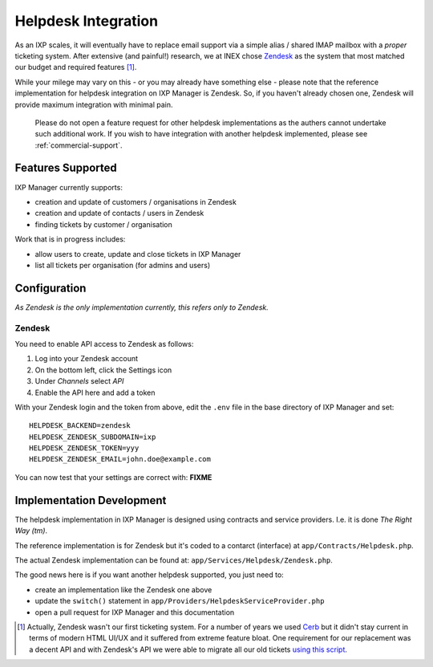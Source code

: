 .. _features-helpdesk-integration:

Helpdesk Integration
======================

As an IXP scales, it will eventually have to replace email support via a simple alias / shared IMAP mailbox
with a *proper* ticketing system. After extensive (and painful!) research, we at INEX chose
`Zendesk <https://www.zendesk.com/>`_ as the system that most matched our budget and required features [1]_.

While your milege may vary on this - or you may already have something else - please note that the
reference implementation for helpdesk integration on IXP Manager is Zendesk. So, if you haven't already
chosen one, Zendesk will provide maximum integration with minimal pain.

    Please do not open a feature request for other helpdesk implementations as the authers cannot
    undertake such additional work. If you wish to have integration with another helpdesk implemented,
    please see :ref:`commercial-support`.

Features Supported
------------------

IXP Manager currently supports:

- creation and update of customers / organisations in Zendesk
- creation and update of contacts / users in Zendesk
- finding tickets by customer / organisation

Work that is in progress includes:

- allow users to create, update and close tickets in IXP Manager
- list all tickets per organisation (for admins and users)


Configuration
-------------

*As Zendesk is the only implementation currently, this refers only to Zendesk.*

Zendesk
+++++++

You need to enable API access to Zendesk as follows:

1. Log into your Zendesk account
2. On the bottom left, click the Settings icon
3. Under *Channels* select *API*
4. Enable the API here and add a token

With your Zendesk login and the token from above, edit the ``.env`` file in the base directory of IXP Manager and set:

::

  HELPDESK_BACKEND=zendesk
  HELPDESK_ZENDESK_SUBDOMAIN=ixp
  HELPDESK_ZENDESK_TOKEN=yyy
  HELPDESK_ZENDESK_EMAIL=john.doe@example.com

You can now test that your settings are correct with: **FIXME**


Implementation Development
--------------------------

The helpdesk implementation in IXP Manager is designed using contracts and service providers. I.e. it is
done *The Right Way (tm)*.

The reference implementation is for Zendesk but it's coded to a contarct (interface) at ``app/Contracts/Helpdesk.php``.

The actual Zendesk implementation can be found at: ``app/Services/Helpdesk/Zendesk.php``.

The good news here is if you want another helpdesk supported, you just need to:

- create an implementation like the Zendesk one above
- update the ``switch()`` statement in ``app/Providers/HelpdeskServiceProvider.php``
- open a pull request for IXP Manager and this documentation





.. [1] Actually, Zendesk wasn't our first ticketing system. For a number of years we used
       `Cerb <http://www.cerberusweb.com/>`_ but it didn't stay current in terms of modern
       HTML UI/UX and it suffered from extreme feature bloat. One requirement for our
       replacement was a decent API and with Zendesk's API we were able to migrate all
       our old tickets `using this script <https://github.com/inex/cerb5-to-zendesk>`_.

